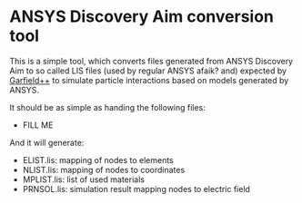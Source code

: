 * ANSYS Discovery Aim conversion tool

This is a simple tool, which converts files generated from ANSYS
Discovery Aim to so called LIS files (used by regular ANSYS afaik?
and) expected by [[https://garfieldpp.web.cern.ch/garfieldpp/][Garfield++]] to simulate particle interactions based on
models generated by ANSYS.

It should be as simple as handing the following files:
- FILL ME

And it will generate:
- ELIST.lis: mapping of nodes to elements
- NLIST.lis: mapping of nodes to coordinates
- MPLIST.lis: list of used materials
- PRNSOL.lis: simulation result mapping nodes to electric field
